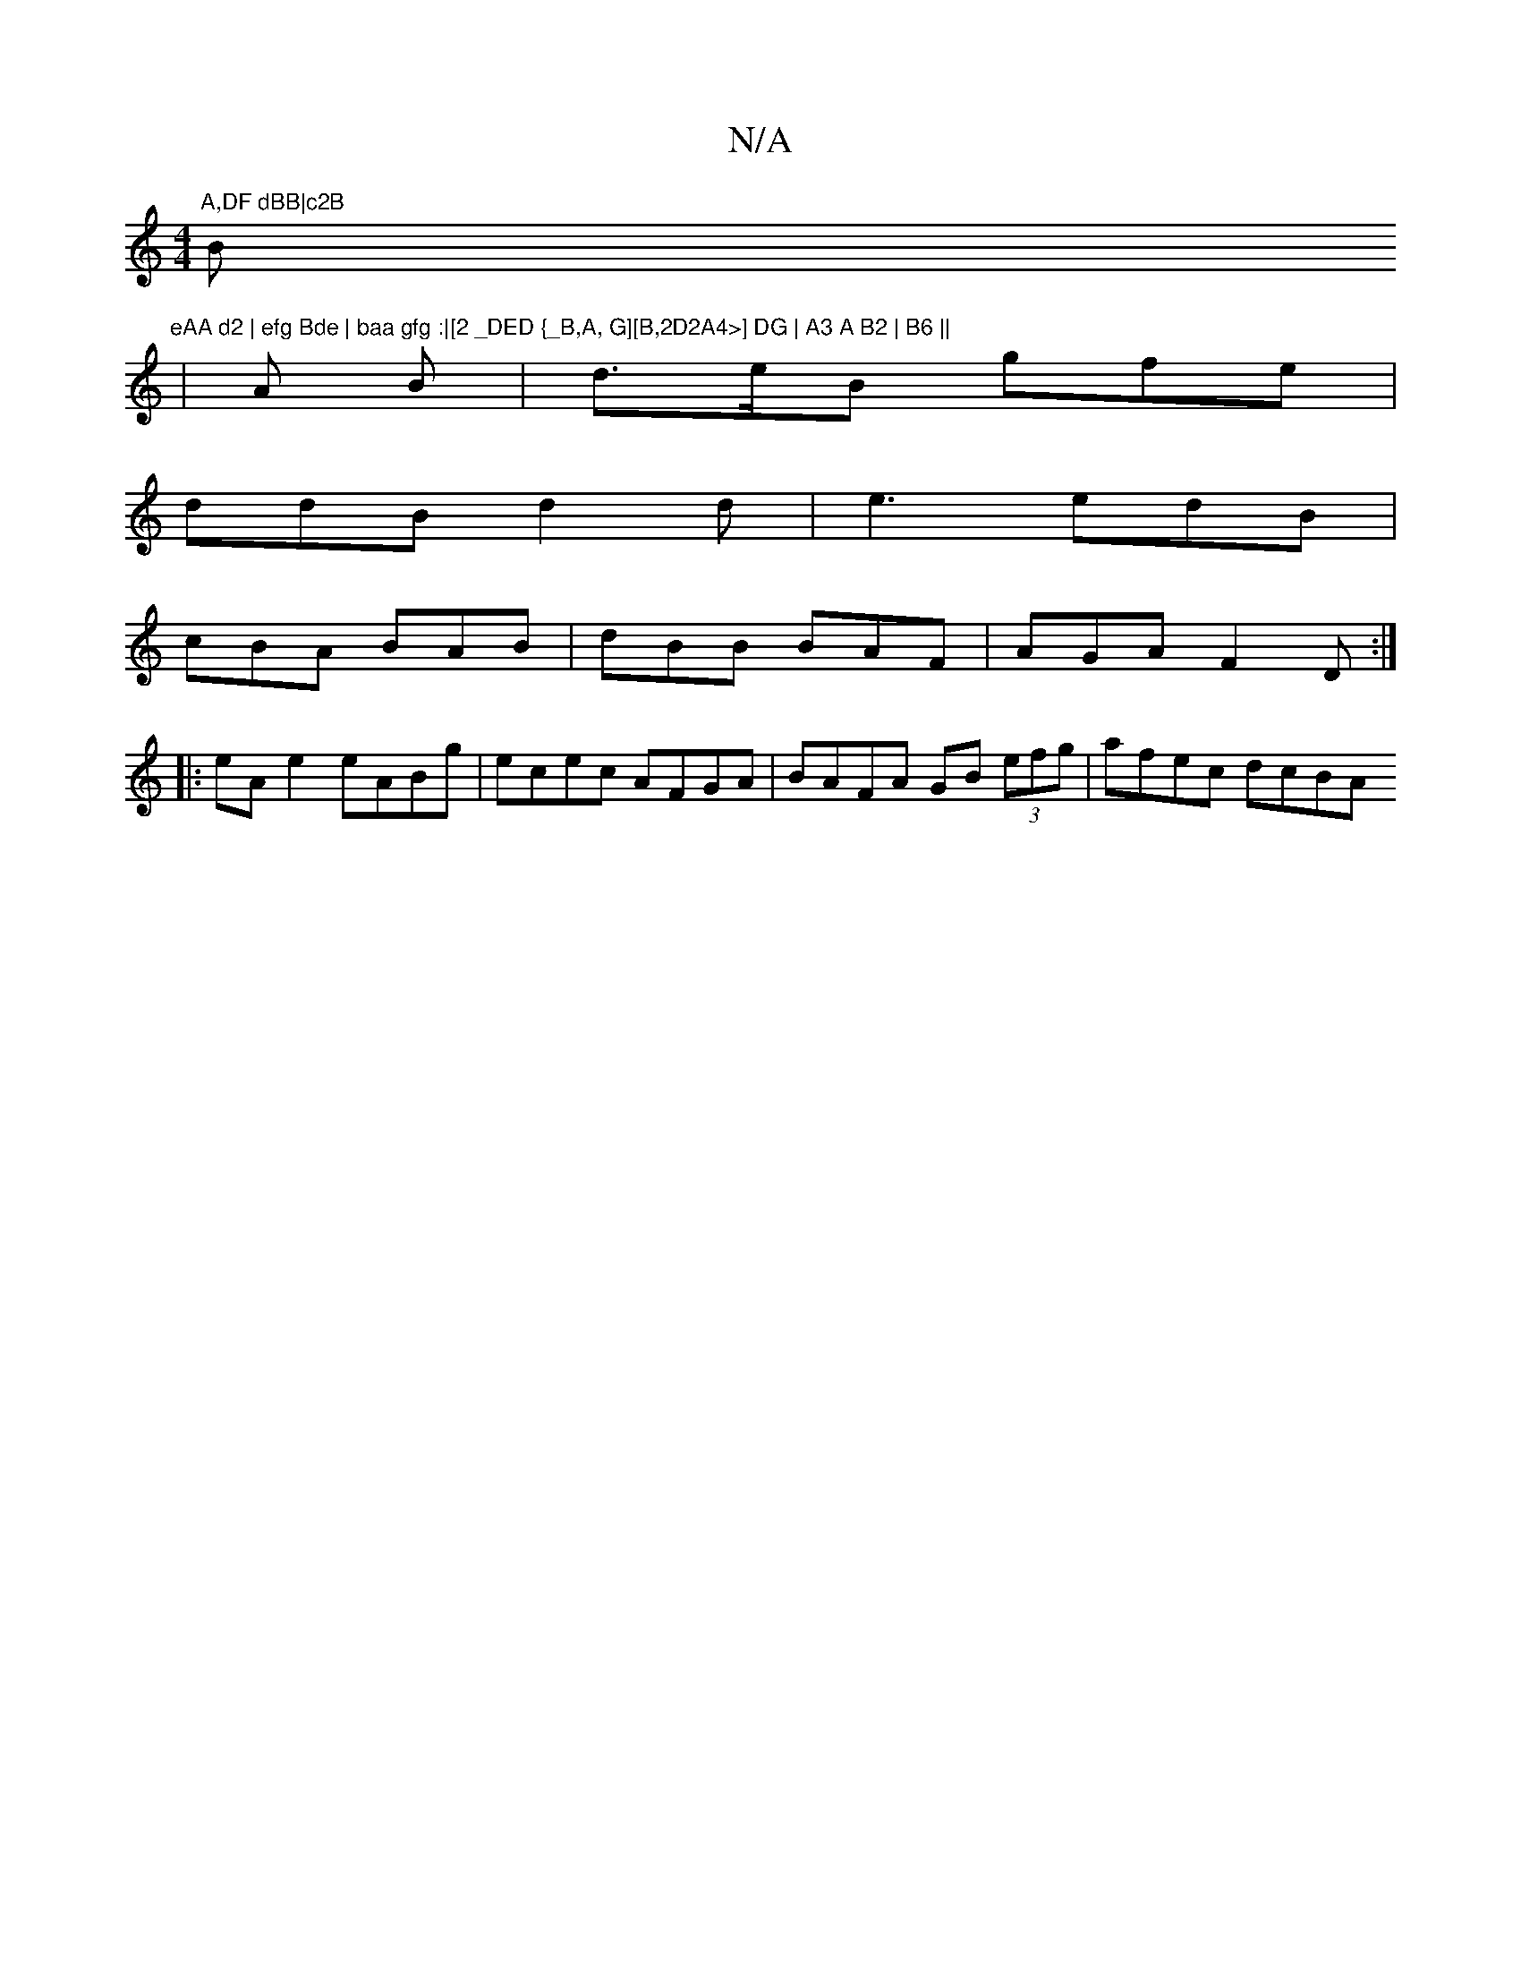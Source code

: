X:1
T:N/A
M:4/4
R:N/A
K:Cmajor
"A,DF dBB|c2B "Bm"eAA d2 | efg Bde | baa gfg :|[2 _DED {_B,A, G][B,2D2A4>] DG | A3 A B2 | B6 ||
|A B |d>eB gfe|
ddB d2d|e3 edB|
cBA BAB|dBB BAF|AGA F2D:|
|:
eAe2 eABg|ecec AFGA|BAFA GB (3efg|afec dcBA